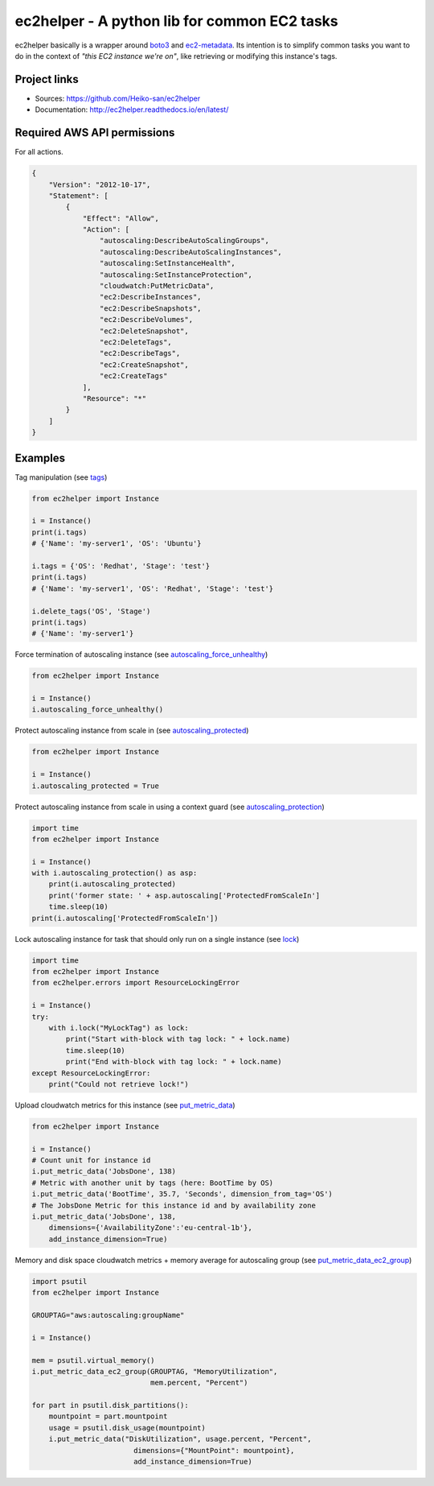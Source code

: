 .. _boto3: https://boto3.readthedocs.io/en/latest/
.. _ec2-metadata: https://github.com/adamchainz/ec2-metadata

ec2helper - A python lib for common EC2 tasks
=============================================

ec2helper basically is a wrapper around boto3_ and ec2-metadata_.
Its intention is to simplify common tasks you want to do in the context of
*"this EC2 instance we're on"*, like retrieving or modifying this instance's
tags.

Project links
-------------

* Sources: https://github.com/Heiko-san/ec2helper
* Documentation: http://ec2helper.readthedocs.io/en/latest/

Required AWS API permissions
----------------------------

For all actions.

.. code-block:: json

    {
        "Version": "2012-10-17",
        "Statement": [
            {
                "Effect": "Allow",
                "Action": [
                    "autoscaling:DescribeAutoScalingGroups",
                    "autoscaling:DescribeAutoScalingInstances",
                    "autoscaling:SetInstanceHealth",
                    "autoscaling:SetInstanceProtection",
                    "cloudwatch:PutMetricData",
                    "ec2:DescribeInstances",
                    "ec2:DescribeSnapshots",
                    "ec2:DescribeVolumes",
                    "ec2:DeleteSnapshot",
                    "ec2:DeleteTags",
                    "ec2:DescribeTags",
                    "ec2:CreateSnapshot",
                    "ec2:CreateTags"
                ],
                "Resource": "*"
            }
        ]
    }

Examples
--------

Tag manipulation (see `tags <http://ec2helper.readthedocs
.io/en/latest/instance.html#ec2helper.instance.Instance.tags>`_)


.. code-block:: python

    from ec2helper import Instance

    i = Instance()
    print(i.tags)
    # {'Name': 'my-server1', 'OS': 'Ubuntu'}

    i.tags = {'OS': 'Redhat', 'Stage': 'test'}
    print(i.tags)
    # {'Name': 'my-server1', 'OS': 'Redhat', 'Stage': 'test'}

    i.delete_tags('OS', 'Stage')
    print(i.tags)
    # {'Name': 'my-server1'}

Force termination of autoscaling instance (see `autoscaling_force_unhealthy
<http://ec2helper.readthedocs.io/en/latest/instance.html#ec2helper.instance
.Instance.autoscaling_force_unhealthy>`_)

.. code-block:: python

    from ec2helper import Instance

    i = Instance()
    i.autoscaling_force_unhealthy()

Protect autoscaling instance from scale in (see `autoscaling_protected
<http://ec2helper.readthedocs.io/en/latest/instance.html#ec2helper.instance
.Instance.autoscaling_protected>`_)

.. code-block:: python

    from ec2helper import Instance

    i = Instance()
    i.autoscaling_protected = True

Protect autoscaling instance from scale in using a context guard (see
`autoscaling_protection <http://ec2helper.readthedocs.io/en/latest/instance
.html#ec2helper.instance.Instance.autoscaling_protection>`_)

.. code-block:: python

    import time
    from ec2helper import Instance

    i = Instance()
    with i.autoscaling_protection() as asp:
        print(i.autoscaling_protected)
        print('former state: ' + asp.autoscaling['ProtectedFromScaleIn']
        time.sleep(10)
    print(i.autoscaling['ProtectedFromScaleIn'])

Lock autoscaling instance for task that should only run on a single instance
(see `lock <http://ec2helper.readthedocs.io/en/latest/instance
.html#ec2helper.instance.Instance.lock>`_)

.. code-block:: python

    import time
    from ec2helper import Instance
    from ec2helper.errors import ResourceLockingError

    i = Instance()
    try:
        with i.lock("MyLockTag") as lock:
            print("Start with-block with tag lock: " + lock.name)
            time.sleep(10)
            print("End with-block with tag lock: " + lock.name)
    except ResourceLockingError:
        print("Could not retrieve lock!")


Upload cloudwatch metrics for this instance (see `put_metric_data
<http://ec2helper.readthedocs.io/en/latest/instance.html#ec2helper.instance
.Instance.put_metric_data>`_)

.. code-block:: python

    from ec2helper import Instance

    i = Instance()
    # Count unit for instance id
    i.put_metric_data('JobsDone', 138)
    # Metric with another unit by tags (here: BootTime by OS)
    i.put_metric_data('BootTime', 35.7, 'Seconds', dimension_from_tag='OS')
    # The JobsDone Metric for this instance id and by availability zone
    i.put_metric_data('JobsDone', 138,
        dimensions={'AvailabilityZone':'eu-central-1b'},
        add_instance_dimension=True)

Memory and disk space cloudwatch metrics + memory average for autoscaling group
(see `put_metric_data_ec2_group <http://ec2helper.readthedocs
.io/en/latest/instance.html#ec2helper.instance.Instance
.put_metric_data_ec2_group>`_)

.. code-block:: python

    import psutil
    from ec2helper import Instance

    GROUPTAG="aws:autoscaling:groupName"

    i = Instance()

    mem = psutil.virtual_memory()
    i.put_metric_data_ec2_group(GROUPTAG, "MemoryUtilization",
                                mem.percent, "Percent")

    for part in psutil.disk_partitions():
        mountpoint = part.mountpoint
        usage = psutil.disk_usage(mountpoint)
        i.put_metric_data("DiskUtilization", usage.percent, "Percent",
                            dimensions={"MountPoint": mountpoint},
                            add_instance_dimension=True)
